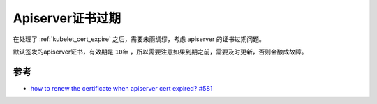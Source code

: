 .. _apiserver_cert_expire:

=================
Apiserver证书过期
=================

在处理了 :ref:`kubelet_cert_expire` 之后，需要未雨绸缪，考虑 apiserver 的证书过期问题。

默认签发的apiserver证书，有效期是 ``10年`` ，所以需要注意如果到期之前，需要及时更新，否则会酿成故障。

参考
======

- `how to renew the certificate when apiserver cert expired? #581 <https://github.com/kubernetes/kubeadm/issues/581>`_
